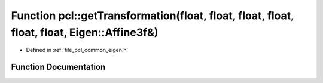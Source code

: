 .. _exhale_function_namespacepcl_1aa8678bc9ac51ff4a0dc27cd543b6ac84:

Function pcl::getTransformation(float, float, float, float, float, float, Eigen::Affine3f&)
===========================================================================================

- Defined in :ref:`file_pcl_common_eigen.h`


Function Documentation
----------------------


.. doxygenfunction:: pcl::getTransformation(float, float, float, float, float, float, Eigen::Affine3f&)
